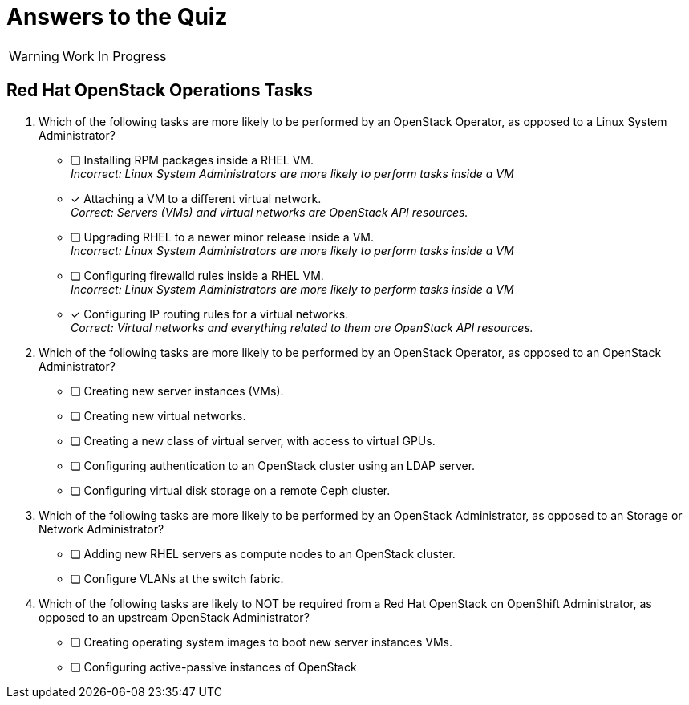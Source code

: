 = Answers to the Quiz

WARNING: Work In Progress

== Red Hat OpenStack Operations Tasks

1. Which of the following tasks are more likely to be performed by an OpenStack Operator, as opposed to a Linux System Administrator?

* [ ] Installing RPM packages inside a RHEL VM. +
_Incorrect: Linux System Administrators are more likely to perform tasks inside a VM_
* [x] Attaching a VM to a different virtual network. +
_Correct: Servers (VMs) and virtual networks are OpenStack API resources._
* [ ] Upgrading RHEL to a newer minor release inside a VM. +
_Incorrect: Linux System Administrators are more likely to perform tasks inside a VM_
* [ ] Configuring firewalld rules inside a RHEL VM. +
_Incorrect: Linux System Administrators are more likely to perform tasks inside a VM_
* [x] Configuring IP routing rules for a virtual networks. +
_Correct: Virtual networks and everything related to them are OpenStack API resources._

2. Which of the following tasks are more likely to be performed by an OpenStack Operator, as opposed to an OpenStack Administrator?

* [ ] Creating new server instances (VMs).
* [ ] Creating new virtual networks.
* [ ] Creating a new class of virtual server, with access to virtual GPUs.
* [ ] Configuring authentication to an OpenStack cluster using an LDAP server.
* [ ] Configuring virtual disk storage on a remote Ceph cluster.

3. Which of the following tasks are more likely to be performed by an OpenStack Administrator, as opposed to an Storage or Network Administrator?

* [ ] Adding new RHEL servers as compute nodes to an OpenStack cluster.
* [ ] Configure VLANs at the switch fabric.

4. Which of the following tasks are likely to NOT be required from a Red Hat OpenStack on OpenShift Administrator, as opposed to an upstream OpenStack Administrator?

* [ ] Creating operating system images to boot new server instances VMs.
* [ ] Configuring active-passive instances of OpenStack

